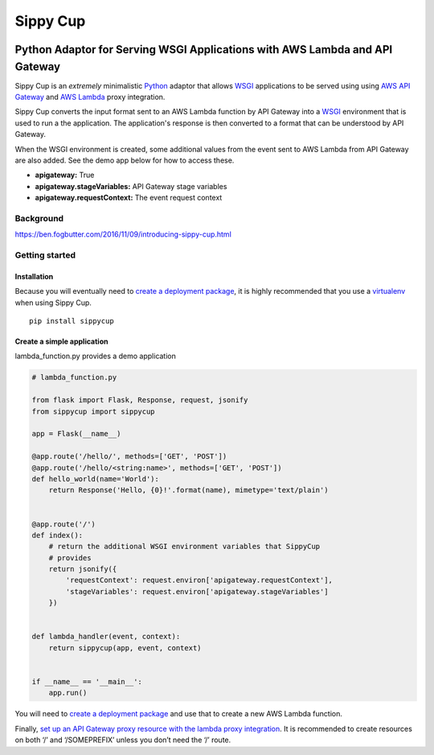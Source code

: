 Sippy Cup
=========

.. image:: https://circleci.com/bb/realsalmon/sippycup.svg?style=svg
    :target: https://circleci.com/bb/realsalmon/sippycup

Python Adaptor for Serving WSGI Applications with AWS Lambda and API Gateway
----------------------------------------------------------------------------

Sippy Cup is an *extremely* minimalistic `Python`_ adaptor that allows `WSGI`_
applications to be served using using `AWS API Gateway`_ and `AWS Lambda`_
proxy integration.

Sippy Cup converts the input format sent to an AWS Lambda function by API
Gateway into a `WSGI`_ environment that is used to run a the application.
The application's response is then converted to a format that can be understood
by API Gateway.

When the WSGI environment is created, some additional values from the event
sent to AWS Lambda from API Gateway are also added. See the demo app below
for how to access these.

- **apigateway:** True
- **apigateway.stageVariables:** API Gateway stage variables
- **apigateway.requestContext:** The event request context

Background
~~~~~~~~~~
`<https://ben.fogbutter.com/2016/11/09/introducing-sippy-cup.html>`_

Getting started
~~~~~~~~~~~~~~~

Installation
^^^^^^^^^^^^

Because you will eventually need to `create a deployment package`_, it
is highly recommended that you use a `virtualenv`_ when using Sippy Cup.

::

    pip install sippycup

Create a simple application
^^^^^^^^^^^^^^^^^^^^^^^^^^^

lambda\_function.py provides a demo application

.. code:: python

    # lambda_function.py

    from flask import Flask, Response, request, jsonify
    from sippycup import sippycup

    app = Flask(__name__)

    @app.route('/hello/', methods=['GET', 'POST'])
    @app.route('/hello/<string:name>', methods=['GET', 'POST'])
    def hello_world(name='World'):
        return Response('Hello, {0}!'.format(name), mimetype='text/plain')


    @app.route('/')
    def index():
        # return the additional WSGI environment variables that SippyCup
        # provides
        return jsonify({
            'requestContext': request.environ['apigateway.requestContext'],
            'stageVariables': request.environ['apigateway.stageVariables']
        })


    def lambda_handler(event, context):
        return sippycup(app, event, context)


    if __name__ == '__main__':
        app.run()



You will need to `create a deployment package`_ and use that to create a new
AWS Lambda function.

Finally, `set up an API Gateway proxy resource with the lambda proxy
integration`_. It is recommended to create resources on both ‘/’ and
‘/SOMEPREFIX’ unless you don’t need the ‘/’ route.

.. _Python: https://www.python.org/
.. _AWS API Gateway: https://aws.amazon.com/api-gateway/
.. _AWS Lambda: https://aws.amazon.com/lambda/
.. _WSGI: https://wsgi.readthedocs.io/en/latest/
.. _create a deployment package: https://docs.aws.amazon.com/lambda/latest/dg/lambda-python-how-to-create-deployment-package.html
.. _virtualenv: https://virtualenv.pypa.io/en/stable/
.. _set up an API Gateway proxy resource with the lambda proxy integration: https://docs.aws.amazon.com/apigateway/latest/developerguide/api-gateway-set-up-simple-proxy.html#api-gateway-set-up-lambda-proxy-integration-on-proxy-resource
